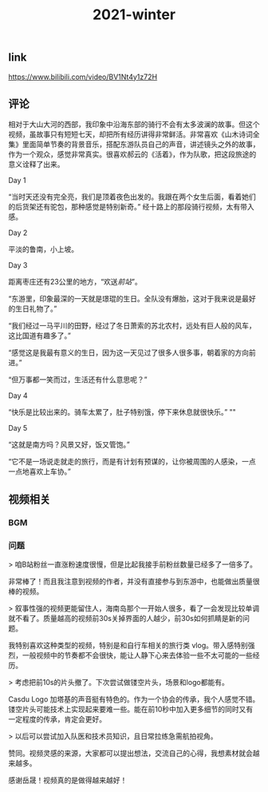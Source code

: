 #+TITLE: 2021-winter

** link
https://www.bilibili.com/video/BV1Nt4y1z72H
** 评论
相对于大山大河的西部，我印象中沿海东部的骑行不会有太多波澜的故事。但这个视频，虽故事只有短短七天，却把所有经历讲得非常鲜活。非常喜欢《山木诗词全集》里面简单节奏的背景音乐，搭配东游队员自己的声音，讲述镜头之外的故事，作为一个观众，感觉非常真实。很喜欢郝云的《活着》，作为队歌，把这段旅途的意义诠释了出来。
**** Day 1
“当时天还没有完全亮，我们是顶着夜色出发的。我跟在两个女生后面，看着她们的后货架还有驼包，那种感觉是特别新奇。” 经十路上的那段骑行视频，太有带入感。
**** Day 2
平淡的鲁南，小上坡。
**** Day 3
距离枣庄还有23公里的地方，“欢送[[前站]]”。

“东游里，印象最深的一天就是璟琨的生日。全队没有爆胎，这对于我来说是最好的生日礼物了。”

“我们经过一马平川的田野，经过了冬日萧索的苏北农村，远处有巨人般的风车，这比国道有趣多了。”

“感觉这是我最有意义的生日，因为这一天见过了很多人很多事，朝着家的方向前进。”

“但万事都一笑而过，生活还有什么意思呢？”
**** Day 4
“快乐是比较出来的。骑车太累了，肚子特别饿，停下来休息就很快乐。”
""
**** Day 5
“这就是南方吗？风景又好，饭又管饱。”

“它不是一场说走就走的旅行，而是有计划有预谋的，让你被周围的人感染，一点一点地喜欢上车协。”
** 视频相关
*** BGM

*** 问题

> 咱B站粉丝一直涨粉速度很慢，但是比起我接手前粉丝数量已经多了一倍多了。

非常棒了！而且我注意到视频的作者，并没有直接参与到东游中，也能做出质量很棒的视频。

> 叙事性强的视频更能留住人，海南岛那个一开始人很多，看了一会发现比较单调就不看了。质量越高的视频前30s关掉界面的人越少，前30s如何抓睛是新的问题。

我特别喜欢这种类型的视频，特别是和自行车相关的旅行类 vlog。带入感特别强烈，一般视频中的节奏都不会很快，能让人静下心来去体验一些不太可能的一些经历。

> 考虑把前10s的片头撤了。下次尝试做镂空片头，场景和logo都能有。

Casdu Logo 加塔基的声音挺有特色的。作为一个协会的传承，我个人感觉不错。镂空片头可能技术上实现起来要难一些。能在前10秒中加入更多细节的同时又有一定程度的传承，肯定会更好。

> 以后可以尝试加入队医和技术员知识，且日常拉练急需航拍视角。

赞同。视频灵感的来源，大家都可以提出想法，交流自己的心得，我想素材就会越来越多。

感谢岳晟！视频真的是做得越来越好！
